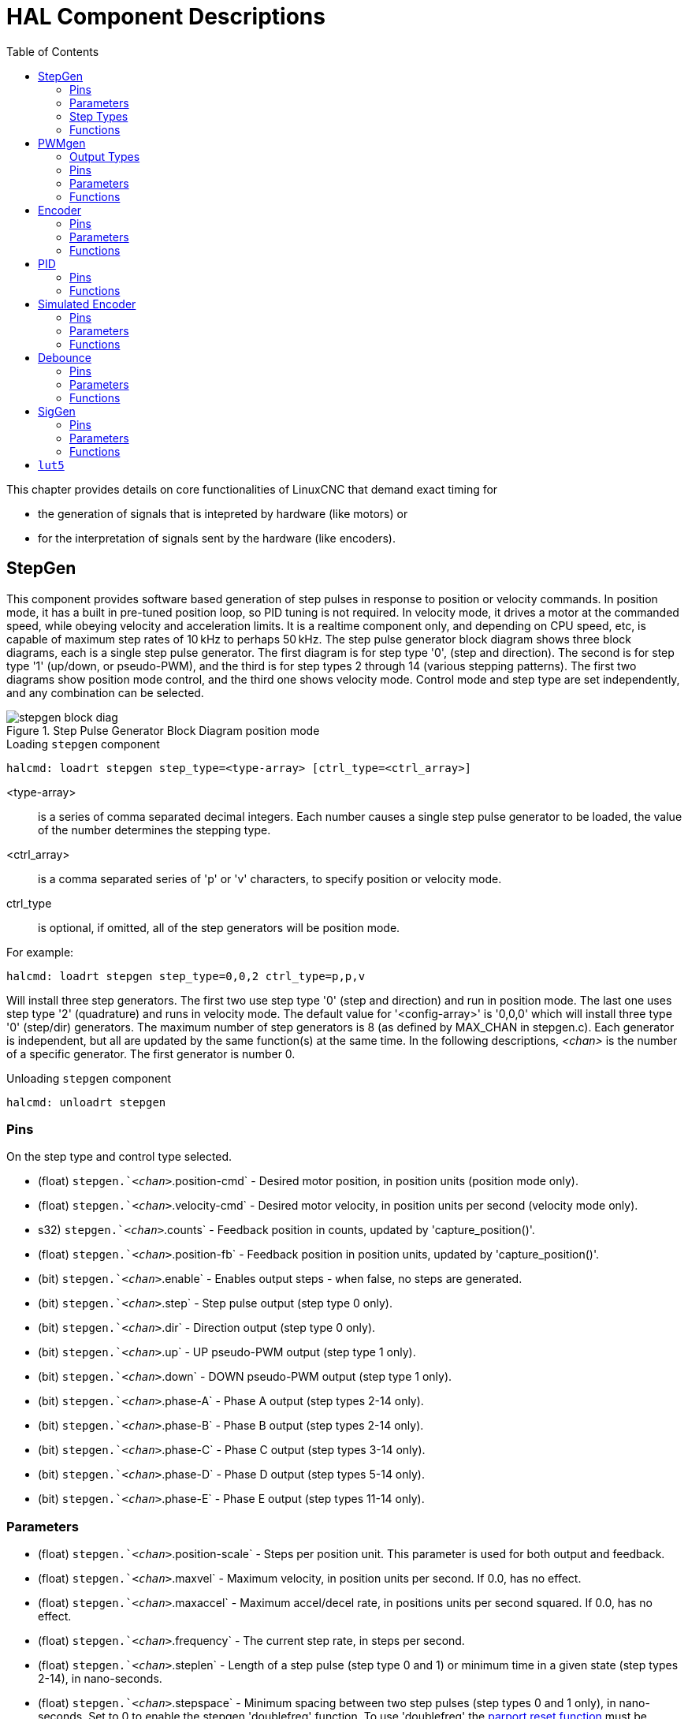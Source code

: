 :lang: en
:toc:

[[cha:realtime-components]]
= HAL Component Descriptions

This chapter provides details on core functionalities of LinuxCNC that demand exact timing for

* the generation of signals that is intepreted by hardware (like motors) or
* for the interpretation of signals sent by the hardware (like encoders).

[[sec:stepgen]]
== StepGen(((stepgen)))

This component provides software based generation of step pulses in
response to position or velocity commands. In position mode, it has a
built in pre-tuned position loop, so PID tuning is not required. In
velocity mode, it drives a motor at the commanded speed, while obeying
velocity and acceleration limits. It is a realtime component only, and
depending on CPU speed, etc, is capable of maximum step rates of 10&#8239;kHz
to perhaps 50&#8239;kHz. The step pulse generator block diagram shows three block
diagrams, each is a single step pulse generator. The first diagram is for
step type '0', (step and direction). The second is for step type '1'
(up/down, or pseudo-PWM), and the third is for step types 2 through 14
(various stepping patterns). The first two diagrams show position mode
control, and the third one shows velocity mode. Control mode and step type
are set independently, and any combination can be selected.

[[fig:stepgen-block-diagram]]
.Step Pulse Generator Block Diagram position mode(((Stepgen Block Diagram)))
image::images/stepgen-block-diag.png[align="center"]

.Loading `stepgen` component
----
halcmd: loadrt stepgen step_type=<type-array> [ctrl_type=<ctrl_array>]
----

<type-array>:: is a series of comma separated decimal integers.
  Each number causes a single step pulse generator to be loaded, the value of the number determines the stepping type.
<ctrl_array>:: is a comma separated series of 'p' or 'v' characters, to specify position or velocity mode.
ctrl_type:: is optional, if omitted, all of the step generators will be position mode.

For example:

----
halcmd: loadrt stepgen step_type=0,0,2 ctrl_type=p,p,v
----

Will install three step generators.
The first two use step type '0' (step and direction) and run in position mode.
The last one uses step type '2' (quadrature) and runs in velocity mode.
The default value for '<config-array>' is '0,0,0' which will install three type '0' (step/dir) generators.
The maximum number of step generators is 8 (as defined by MAX_CHAN in stepgen.c).
Each generator is independent, but all are updated by the same function(s) at the same time.
In the following descriptions, _<chan>_ is the number of a specific generator. The first generator is number 0.

.Unloading `stepgen` component
----
halcmd: unloadrt stepgen
----

[[sub:stepgen-pins]]
=== Pins(((HAL stepgen pins)))

On the step type and control type selected.

* (float) `stepgen.`__<chan>__`.position-cmd` - Desired motor position, in position units (position mode only).
* (float) `stepgen.`__<chan>__`.velocity-cmd` - Desired motor velocity, in position units per second (velocity mode only).
* s32) `stepgen.`__<chan>__`.counts` - Feedback position in counts, updated by 'capture_position()'.
* (float) `stepgen.`__<chan>__`.position-fb` - Feedback position in position units, updated by 'capture_position()'.
* (bit) `stepgen.`__<chan>__`.enable` - Enables output steps - when false, no steps are generated.
* (bit) `stepgen.`__<chan>__`.step` - Step pulse output (step type 0 only).
* (bit) `stepgen.`__<chan>__`.dir` - Direction output (step type 0 only).
* (bit) `stepgen.`__<chan>__`.up` - UP pseudo-PWM output (step type 1 only).
* (bit) `stepgen.`__<chan>__`.down` - DOWN pseudo-PWM output (step type 1 only).
* (bit) `stepgen.`__<chan>__`.phase-A` - Phase A output (step types 2-14 only).
* (bit) `stepgen.`__<chan>__`.phase-B` - Phase B output (step types 2-14 only).
* (bit) `stepgen.`__<chan>__`.phase-C` - Phase C output (step types 3-14 only).
* (bit) `stepgen.`__<chan>__`.phase-D` - Phase D output (step types 5-14 only).
* (bit) `stepgen.`__<chan>__`.phase-E` - Phase E output (step types 11-14 only).

[[sec:stepgen-parameters]]
=== Parameters(((HAL stepgen parameters)))

* (float) `stepgen.`__<chan>__`.position-scale` - Steps per position unit.
  This parameter is used for both output and feedback.
* (float) `stepgen.`__<chan>__`.maxvel` - Maximum velocity, in position units per second. If 0.0, has no effect.
* (float) `stepgen.`__<chan>__`.maxaccel` - Maximum accel/decel rate, in positions units per second squared.
  If 0.0, has no effect.
* (float) `stepgen.`__<chan>__`.frequency` - The current step rate, in steps per second.
* (float) `stepgen.`__<chan>__`.steplen` - Length of a step pulse (step type 0 and 1) or minimum time in a given state (step types 2-14), in nano-seconds.
* (float) `stepgen.`__<chan>__`.stepspace` - Minimum spacing between two step pulses (step types 0 and 1 only), in nano-seconds.
  Set to 0 to enable the stepgen 'doublefreq' function. To use 'doublefreq' the <<sub:parport-functions,parport reset function>> must be enabled.
* (float) `stepgen.`__<chan>__`.dirsetup` - Minimum time from a direction change to the beginning of the next step pulse (step type 0 only), in nanoseconds.
* (float) `stepgen.`__<chan>__`.dirhold` - Minimum time from the end of a step pulse to a direction change (step type 0 only), in nanoseconds.
* (float) `stepgen.`__<chan>__`.dirdelay` - Minimum time any step to a step in the opposite direction (step types 1-14 only), in nano-seconds.
* (s32) `stepgen.`__<chan>__`.rawcounts` - The raw feedback count, updated by 'make_pulses()'.

In position mode, the values of maxvel and maxaccel are used by the internal position loop to avoid generating step pulse trains that the motor cannot follow.
When set to values that are appropriate for the motor, even a large instantaneous change in commanded position will result in a smooth trapezoidal move to the new location.
The algorithm works by measuring both position error and velocity error, and calculating an acceleration that attempts to reduce both to zero at the same time.
For more details, including the contents of the 'control equation' box, consult the code.

In velocity mode, maxvel is a simple limit that is applied to the commanded velocity,
and maxaccel is used to ramp the actual frequency if the commanded velocity changes abruptly.
As in position mode, proper values for these parameters ensure that the motor can follow the generated pulse train.

[[sub:stepgen-step-types]]
=== Step Types(((HAL stepgen Step Types)))

Step generator supports 15 different _step sequences_:

.Step Type 0
Step type 0 is the standard step and direction type.
When configured for step type 0, there are four extra parameters that determine the exact timing of the step and direction signals.
In the following figure the meaning of these parameters is shown.
The parameters are in nanoseconds, but will be rounded up to an integer multiple of the thread period for the threaed that calls 'make_pulses()'.
For example, if 'make_pulses()' is called every 16&#8239;µs, and steplen is 20000, then the step pulses will be 2 x 16 = 32&#8239;µs long.
The default value for all four of the parameters is 1&#8239;ns, but the automatic rounding takes effect the first time the code runs.
Since one step requires _steplen_ ns high and _stepspace_ ns low, the maximum frequency is 1,000,000,000 divided by (_steplen_ + _stepspace_)'.
If _maxfreq_ is set higher than that limit, it will be lowered automatically.
If _maxfreq_ is zero, it will remain zero, but the output frequency will still be limited.

When using the parallel port driver the step frequency can be doubled using the <<sub:parport-functions,parport reset>> function together with StepGen's _doublefreq_ setting.

[[fig:stepdir-timing]]
.Step and Direction Timing
image::images/stepgen-type0.png[align="center"]

.Step Type 1
Step type 1 has two outputs, up and down.
Pulses appear on one or the other, depending on the direction of travel.
Each pulse is _steplen_ ns long, and the pulses are separated by at least _stepspace_ ns.
The maximum frequency is the same as for step type 0.
If _maxfreq_ is set higher than the limit it will be lowered.
If _maxfreq_ is zero, it will remain zero but the output frequency will still be limited.

[WARNING]
Do not use the parport reset function with step types 2 - 14.
Unexpected results can happen.

.Step Type 2 - 14
Step types 2 through 14 are state based, and have from two to five outputs.
On each step, a state counter is incremented or decremented.
The Two-and-Three-Phase, Four-Phase, and Five-Phase show the output patterns as a function of the state counter.
The maximum frequency is 1,000,000,000 divided by _steplen_, and as in the other modes, _maxfreq_ will be lowered if it is above the limit.

.Two-and-Three-Phase Step Types(((Two and Three Phase)))
image::images/stepgen-type2-4.png["Step Types: Two-and-Three-Phase",align="center"]

.Four-Phase Step Types(((Four Phase)))
image::images/stepgen-type5-10.png["Step Types: Four-Phase",align="center"]

.Five-Phase Step Types(((Five Phase)))
image::images/stepgen-type11-14.png["Step Types: Five-Phase",align="center"]

[[sub:stepgen-functions]]
=== Functions(((Hal stepgen Functions)))

The component exports three functions. Each function acts on all of
the step pulse generators - running different generators in different
threads is not supported.

* (funct) `stepgen.make-pulses` - High speed function to generate and count pulses (no floating point).
* (funct) `stepgen.update-freq` - Low speed function does position to velocity conversion, scaling and limiting.
* (funct) `stepgen.capture-position` - Low speed function for feedback, updates latches and scales position.

The high speed function 'stepgen.make-pulses' should be run in a very fast thread, from 10 to 50&#8239;µs depending on the capabilities of the computer.
That thread's period determines the maximum step frequency,
since 'steplen', 'stepspace', 'dirsetup', 'dirhold', and 'dirdelay' are all rounded up to a integer multiple of the thread periond in nanoseconds.
The other two functions can be called at a much lower rate.

[[sec:pwmgen]]
== PWMgen(((PWMgen)))

This component provides software based generation of PWM (Pulse Width Modulation) and PDM (Pulse Density Modulation) waveforms.
It is a realtime component only, and depending on CPU speed, etc, is capable of PWM frequencies from a few hundred Hertz at pretty good resolution,
to perhaps 10 kHz with limited resolution.

.Loading PWMgen
----
loadrt pwmgen output_type=<config-array>
----

The '<config-array>' is a series of comma separated decimal integers.
Each number causes a single PWM generator to be loaded, the value of the number determines the output type.
The following example will install three PWM generators.
There is no default value, if '<config-array>' is not specified, no PWM generators will be installed.
The maximum number of frequency generators is 8 (as defined by MAX_CHAN in pwmgen.c).
Each generator is independent, but all are updated by the same function(s) at the same time.
In the following descriptions, '_<chan>_' is the number of a specific generator.
The first generator is number 0.

.Loading PWMgen Example
----
loadrt pwmgen output_type=0,1,2
----

Will install three PWM generators.
The first will use an output of type _0_ (PWM only), the next one will use a type 1 output (PWM and direction) and the third will use a type 2 output (UP and DOWN).
There is no default value, if _<config-array>_ is not not specified, no PWM generator will be installed.
The maximum number of frequency generators is 8 (as defined by MAX_CHAN in pwmgen.c).
Each generator is independent, but all are updated by the same function(s), at the same time.
In the descriptions that follow, _<chan>_ is the number of specific generators.
The numbering of PWM generators starts at 0.

.Unloading PWMgen
----
unloadrt pwmgen
----

=== Output Types

The PWM generator supports three different 'output types'.

* 'Output type 0' - PWM output pin only.
  Only positive commands are accepted, negative values are treated as zero (and will be affected by the parameter 'min-dc' if it is non-zero).
* 'Output type 1' - PWM/PDM and direction pins.
  Positive and negative inputs will be output as positive and negative PWM.
  The direction pin is false for positive commands, and true for negative commands.
  If your control needs positive PWM for both CW and CCW use the link:../man/man9/abs.9.html[abs] component to convert your PWM signal to positive value,
  when a negative input is input.
* 'Output type 2' - UP and DOWN pins.
  For positive commands, the PWM signal appears on the up output, and the down output remains false.
  For negative commands, the PWM signal appears on the down output, and the up output remains false.
  Output type 2 is suitable for driving most H-bridges.

=== Pins

Each PWM generator will have the following pins:

* (float) `pwmgen.`__<chan>__`.value` - Command value, in arbitrary units.
  Will be scaled by the 'scale' parameter (see below).
* (bit) `pwmgen.`__<chan>__`.enable` - Enables or disables the PWM generator outputs.

Each PWM generator will also have some of these pins, depending on the output type selected:

* (bit) `pwmgen.`__<chan>__`.pwm` - PWM (or PDM) output, (output types 0 and 1 only).
* (bit) `pwmgen.`__<chan>__`.dir` - Direction output (output type 1 only).
* (bit) `pwmgen.`__<chan>__`.up` - PWM/PDM output for positive input value (output type 2 only).
* (bit) `pwmgen.`__<chan>__`.down` - PWM/PDM output for negative input value (output type 2 only).

=== Parameters

* (float) `pwmgen.`__<chan>__`.scale` - Scaling factor to convert `value`  from arbitrary units to duty cycle.
  For example if scale is set to 4000 and the input value passed to the `pwmgen.`__<chan>__`.value` is 4000 then it will be 100% duty-cycle (always on).
  If the value is 2000 then it will be a 50% 25&#8239;Hz square wave.
* (float) `pwmgen.`__<chan>__`.pwm-freq` - Desired PWM frequency, in Hz.
  If 0.0, generates PDM instead of PWM. If set higher than internal limits, next call of 'update_freq()' will set it to the internal limit.
  If non-zero, and 'dither' is false, next call of 'update_freq()' will set it to the nearest integer multiple of the 'make_pulses()' function period.
* (bit) `pwmgen.`__<chan>__`.dither-pwm` - If true, enables dithering to achieve average PWM frequencies or duty cycles that are unobtainable with pure PWM.
  If false, both the PWM frequency and the duty cycle will be rounded to values that can be achieved exactly.
* (float) `pwmgen.`__<chan>__`.min-dc` - Minimum duty cycle, between 0.0 and 1.0 (duty cycle will go to zero when disabled, regardless of this setting).
* (float) `pwmgen.`__<chan>__`.max-dc` - Maximum duty cycle, between 0.0 and 1.0.
* (float) `pwmgen.`__<chan>__`.curr-dc` - Current duty cycle - after all limiting and rounding (read only).

=== Functions

The component exports two functions. Each function acts on all of the PWM generators - running different generators in different threads is not supported.

* (funct) `pwmgen.make-pulses` - High speed function to generate PWM waveforms (no floating point).
  The high speed function `pwmgen.make-pulses` should be run in the base (fastest) thread, from 10 to 50&#8239;µs depending on the capabilities of the computer.
  That thread's period determines the maximum PWM carrier frequency, as well as the resolution of the PWM or PDM signals.
  If the base thread is 50,000&#8239;ns then every 50&#8239;µs the module decides if it is time to change the state of the output.
  At 50% duty cycle and 25&#9239;Hz PWM frequency this means that the output changes state every (1/25)&#8239;s / 50&#8239;µs * 50% = 400 iterations.
  This also means that you have a 800 possible duty cycle values (without dithering).
* (funct) `pwmgen.update` - Low speed function to scale and limit value and handle other parameters.
  This is the function of the module that does the more complicated mathematics to work out how many base-periods the output should be high for, and how many it should be low for.

[[sec:encoder]]
== Encoder(((encoder)))

This component provides software based counting of signals from quadrature (or single-pulse) encoders.
It is a realtime component only, and depending on CPU speed, latency, etc, is capable of maximum count rates of 10&#8239;kHz to perhaps up to 50&#8239;kHz.

The base thread should be 1/2 count speed to allow for noise and timing variation.
For example if you have a 100 pulse per revolution encoder on the spindle and your maximum RPM is 3000 the maximum base thread should be 25&#8239;µs.
A 100 pulse per revolution encoder will have 400 counts.
The spindle speed of 3000&#8239;RPM = 50&#8239;RPS (revolutions per second). 400 * 50 = 20,000 counts per second or 50&#8239;µs between counts.

The Encoder Counter Block Diagram is a block diagram of one channel of an encoder counter.

[[fig:encoder-block-diagram]]
.Encoder Counter Block Diagram(((Encoder Block Diagram)))
image::images/encoder-block-diag.png[align="center"]

.Loading Encoder
----
halcmd: loadrt encoder [num_chan=<counters>]
----

_<counters>_ is the number of encoder counters that you want to install.
If 'num_chan' is not specified, three counters will be installed.
The maximum number of counters is 8 (as defined by MAX_CHAN in encoder.c).
Each counter is independent, but all are updated by the same function(s) at the same time.
In the following descriptions, _<chan>_ is the number of a specific counter. The first counter is number 0.

.Unloading Encoder
----
halcmd: unloadrt encoder
----

=== Pins

* `encoder._<chan>_.counter-mode` (bit, I/O) (default: FALSE) - Enables counter mode.
  When true, the counter counts each rising edge of the phase-A input, ignoring the value on phase-B.
  This is useful for counting the output of a single channel (non-quadrature) sensor. When false, it counts in quadrature mode.
* `encoder._<chan>_.missing-teeth` (s32, In) (default: 0) - Enables the use
  of missing-tooth index. This allows a single IO pin to provide both
  position and index information. If the encoder wheel has 58 teeth with
  two missing, spaced as if there were 60(common for automotive crank
  sensors) then the position-scale should be set to 60 and
  missing-teeth to 2. To use this mode counter-mode should be set
  true. This mode will work for lathe threading but not for rigid
  tapping.
* `encoder._<chan>_.counts` (s32, Out) - Position in encoder counts.
* `encoder._<chan>_.counts-latched` (s32, Out) - Not used at this time.
* `encoder._<chan>_.index-enable` (bit, I/O) - When True, `counts` and
  `position` are reset to zero on next rising edge of Phase Z. +
  At the same time, `index-enable` is reset to zero to indicate that the rising edge has occurred.
  The `index-enable` pin is bi-directional.
  If `index-enable` is False, the Phase Z channel of the encoder will be ignored, and the counter will count normally.
  The encoder driver will never set `index-enable` True. However, some other component may do so.
* `encoder._<chan>_.latch-falling` (bit, In) (default: TRUE) - Not used at this time.
* `encoder._<chan>_.latch-input` (bit, In) (default: TRUE) - Not used at this time.
* `encoder._<chan>_.latch-rising` (bit, In) - Not used at this time.
* `encoder._<chan>_.min-speed-estimate` (float, in) - Determine the minimum true velocity magnitude,
  at which velocity will be estimated as nonzero and position-interpolated will be interpolated.
  The units of `min-speed-estimate` are the same as the units of `velocity`.
  Scale factor, in counts per length unit.
  Setting this parameter too low will cause it to take a long time for velocity to go to 0 after encoder pulses have stopped arriving.
* `encoder._<chan>_.phase-A` (bit, In) - Phase A of the quadrature encoder signal.
* `encoder._<chan>_.phase-B` (bit, In) - Phase B of the quadrature encoder signal.
* `encoder._<chan>_.phase-Z` (bit, In) - Phase Z (index pulse) of the quadrature encoder signal.
* `encoder._<chan>_.position` (float, Out) - Position in scaled units (see `position-scale`).
* `encoder._<chan>_.position-interpolated` (float, Out) - Position in scaled units, interpolated between encoder counts. +
  The `position-interpolated` attempts to interpolate between encoder counts, based on the most recently measured velocity.
  Only valid when velocity is approximately constant and above `min-speed-estimate`.
  Do not use for position control, since its value is incorrect at low speeds, during direction reversals, and during speed changes. +
  However, it allows a low ppr encoder (including a one pulse per revolution 'encoder') to be used for lathe threading, and may have other uses as well.
* `encoder._<chan>_.position-latched` (float, Out) - Not used at this time.
* `encoder._<chan>_.position-scale` (float, I/O) - Scale factor, in counts per length unit. For example, if
  position-scale is 500, then 1000 counts of the encoder will be reported as a position of 2.0 units.
* `encoder._<chan>_.rawcounts` (s32, In) - The raw count, as determined by update-counters.
  This value is updated more frequently than counts and position.
  It is also unaffected by reset or the index pulse.
* `encoder._<chan>_.reset` (bit, In) - When True, force 'counts' and 'position' to zero immediately.
* `encoder._<chan>_.velocity` (float, Out) - Velocity in scaled units per second.
  `encoder' uses an algorithm that greatly reduces quantization noise as compared to simply differentiating the 'position' output.
  When the magnitude of the true velocity is below min-speed-estimate, the velocity output is 0.
* `encoder._<chan>_.x4-mode` (bit, I/O) (default: TRUE) - Enables times-4 mode.
  When true, the counter counts each edge of the quadrature waveform (four counts per full cycle).
  When false, it only counts once per full cycle.
  In counter-mode, this parameter is ignored. The 1x mode is useful for some jogwheels.

=== Parameters

* `encoder._<chan>_.capture-position.time` (s32, RO)
* `encoder._<chan>_.capture-position.tmax` (s32, RW)
* `encoder._<chan>_.update-counters.time` (s32, RO)
* `encoder._<chan>_.update-counter.tmax` (s32, RW)

=== Functions

The component exports two functions.
Each function acts on all of the encoder counters - running different counters in different threads is not supported.

* (funct) `encoder.update-counters` - High speed function to count pulses (no floating point).
* (funct) `encoder.capture-position` - Low speed function to update latches and scale position.

[[sec:pid]]
== PID(((PID)))

This component provides Proportional/Integral/Derivative control loops.
It is a realtime component only. For simplicity, this discussion assumes that we are talking about position loops,
however this component can be used to implement other feedback loops such as speed, torch height, temperature, etc.
The PID Loop Block Diagram is a block diagram of a single PID loop.

[[fig:pid-block-diag]]
.PID Loop Block Diagram(((PID Block Diagram)))
image::images/pid-block-diag.png[align="center"]

.Loading PID
----
halcmd: loadrt pid [num_chan=<loops>] [debug=1]
----

_<loops>_ is the number of PID loops that you want to install.
If _num_chan_ is not specified, one loop will be installed.
The maximum number of loops is 16 (as defined by MAX_CHAN in pid.c).
Each loop is completely independent. In the following descriptions, _<loopnum>_ is the loop number of a specific loop.
The first loop is number 0.

If `debug=1` is specified, the component will export a few extra pins that may be useful during debugging and tuning.
By default, the extra pins are not exported, to save shared memory space and avoid cluttering the pin list.

.Unloading PID
----
halcmd: unloadrt pid
----

=== Pins

The three most important pins are

* (float) `pid.`__<loopnum>__`.command` - The desired position, as commanded by another system component.
* (float) `pid.`__<loopnum>__`.feedback` - The present position, as measured by a feedback device such as an encoder.
* (float) `pid.`__<loopnum>__`.output` - A velocity command that attempts to move from the present position to the desired position.

For a position loop, `.command` and `.feedback` are in position units.
For a linear axis, this could be inches, mm, meters, or whatever is relevant.
Likewise, for an angular axis, it could be degrees, radians, etc.
The units of the `.output` pin represent the change needed to make the feedback match the command.
As such, for a position loop `.output` is a velocity, in inches/s, mm/s, degrees/s, etc.
Time units are always seconds, and the velocity units match the position units.
If command and feedback are in meters, then output is in meters per second.

Each loop has two pins which are used to monitor or control the general operation of the component.

* '(float) pid._<loopnum>_.error' - Equals '.command' minus '.feedback'.
* '(bit) pid._<loopnum>_.enable' - A bit that enables the loop.
  If '.enable' is false, all integrators are reset, and the output is forced to zero.
  If '.enable' is true, the loop operates normally.

Pins used to report saturation. Saturation occurs when the output of the PID block is at its maximum or minimum limit.

* '(bit) pid._<loopnum>_.saturated' - True when output is saturated.
* '(float) pid._<loopnum>_.saturated_s' - The time the output has been saturated.
* '(s32) pid._<loopnum>_.saturated_count' - The time the output has been saturated.

The PID gains, limits, and other 'tunable' features of the loop are available as pins so that they can be adjusted dynamically for more advanced tuning possibilities.

* '(float) pid._<loopnum>_.Pgain' - Proportional gain
* '(float) pid._<loopnum>_.Igain' - Integral gain
* '(float) pid._<loopnum>_.Dgain' - Derivative gain
* '(float) pid._<loopnum>_.bias' - Constant offset on output
* '(float) pid._<loopnum>_.FF0' - Zeroth order feedforward - output proportional to command (position).
* '(float) pid._<loopnum>_.FF1' - First order feedforward - output proportional to derivative of command (velocity).
* '(float) pid._<loopnum>_.FF2' - Second order feedforward - output proportional to 2^nd^ derivative of command (acceleration).
* '(float) pid._<loopnum>_.deadband' - Amount of error that will be ignored
* '(float) pid._<loopnum>_.maxerror' - Limit on error
* '(float) pid._<loopnum>_.maxerrorI' - Limit on error integrator
* '(float) pid._<loopnum>_.maxerrorD' - Limit on error derivative
* '(float) pid._<loopnum>_.maxcmdD' - Limit on command derivative
* '(float) pid._<loopnum>_.maxcmdDD' - Limit on command 2^nd^ derivative
* '(float) pid._<loopnum>_.maxoutput' - Limit on output value

All _max*_ limits are implemented so that if the value of this parameter is zero, there is no limit.

If 'debug=1' was specified when the component was installed, four additional pins will be exported:

* '(float) pid._<loopnum>_.errorI' - Integral of error.
* '(float) pid._<loopnum>_.errorD' - Derivative of error.
* '(float) pid._<loopnum>_.commandD' - Derivative of the command.
* '(float) pid._<loopnum>_.commandDD' - 2^nd^ derivative of the command.

=== Functions

The component exports one function for each PID loop.
This function performs all the calculations needed for the loop.
Since each loop has its own function, individual loops can be included in different threads and execute at different rates.

* '(funct) pid._<loopnum>_.do_pid_calcs' - Performs all calculations
  for a single PID loop.

If you want to understand the exact algorithm used to compute the output of the PID loop, refer to
- figure <<fig:pid-block-diag,PID Loop Block Diagram>>,
- the comments at the beginning of 'emc2/src/hal/components/pid.c', and of course to
- the code itself.
The loop calculations are in the C function 'calc_pid()'.

[[sec:simulated-encoder]]
== Simulated Encoder(((Simulated Encoder)))

The simulated encoder is exactly that.
It produces quadrature pulses with an index pulse, at a speed controlled by a HAL pin.
Mostly useful for testing.

.Loading sim-encoder
----
halcmd: loadrt sim-encoder num_chan=<number>
----

_<number>_ is the number of encoders that you want to simulate
If not specified, one encoder will be installed.
The maximum number is 8 (as defined by MAX_CHAN in sim_encoder.c).

.Unloading sim-encoder
----
halcmd: unloadrt sim-encoder
----

=== Pins

* (float) `sim-encoder.`__<chan-num>__`.speed` - The speed command for the simulated shaft.
* (bit) `sim-encoder.`__<chan-num>__`.phase-A` - Quadrature output.
* (bit) `sim-encoder.`__<chan-num>__`.phase-B` - Quadrature output.
* (bit) `sim-encoder.`__<chan-num>__`.phase-Z` - Index pulse output.

When `.speed` is positive, `.phase-A` leads `.phase-B`.

=== Parameters

* (u32) `sim-encoder.`__<chan-num>__`.ppr` - Pulses Per Revolution.
* (float) `sim-encoder.`__<chan-num>__`.scale` - Scale Factor for `.speed`.
  The default is 1.0, which means that `.speed` is in revolutions per second.
  Change to 60 for RPM, to 360 for degrees per second, 6.283185 (= 2*&pi;) for radians per second, etc.

Note that pulses per revolution is not the same as counts per revolution.
A pulse is a complete quadrature cycle.
Most encoder counters will count four times during one complete cycle.

=== Functions

The component exports two functions. Each function affects all simulated encoders.

* (funct) `sim-encoder.make-pulses` - High speed function to generate quadrature pulses (no floating point).
* (funct) `sim-encoder.update-speed` - Low speed function to read `.speed`, do scaling, and set up `.make-pulses`.

[[sec:debounce]]
== Debounce(((debounce)))

Debounce is a realtime component that can filter the glitches created by mechanical switch contacts.
It may also be useful in other applications where short pulses are to be rejected.

.Loading debounce
----
halcmd: loadrt debounce cfg=<config-string>
----

_<config-string>_:: Is a series of comma separated decimal integers.
  Each number install  a group of identical debounce filters, the number determines how many filters are in the group.

.Loading debounce Example
----
halcmd: loadrt debounce cfg=1,4,2
----

will install three groups of filters. Group 0 contains one filter, group 1 contains four, and group 2 contains two filters.
The default value for _<config-string>_ is "1" which will install a single group containing a single filter.
The maximum number of groups 8 (as defined by MAX_GROUPS in debounce.c).
The maximum number of filters in a group is limited only by shared memory space.
Each group is completely independent.
All filters in a single group are identical, and they are all updated by the same function at the same time.
In the following descriptions, _<G>_ is the group number and _<F>_ is the filter number within the group.
The first filter is group 0, filter 0.

.Unloading debounce
----
halcmd: unloadrt debounce
----

=== Pins

Each individual filter has two pins.

* (bit) `debounce.`__<G>__.__<F>__`.in` - Input of filter _<F>_ in group _<G>_.
* (bit) `debounce.`__<G>__.__<F>__`.out` - Output of filter _<F>_ in group _<G>_.

=== Parameters

Each group of filters has one parameterfootnote:[Each individual filter also has an internal state variable.
There is a compile time switch that can export that variable as a parameter.
This is intended for testing, and simply wastes shared memory under normal circumstances.].

* (s32) `debounce.`__<G>__`.delay` - Filter delay for all filters in group _<G>_.

The filter delay is in units of thread periods. The minimum delay is zero.
The output of a zero delay filter exactly follows its input - it doesn't filter anything.
As `.delay` increases, longer and longer glitches are rejected.
If `.delay` is 4, all glitches less than or equal to four thread periods will be rejected.

=== Functions

Each group of filters has one function, which updates all the filters in that group 'simultaneously'.
Different groups of filters can be updated from different threads at different periods.

* (funct) `debounce.`__<G>__ - Updates all filters in group _<G>_.

[[sec:siggen]]
== SigGen(((SigGen)))

SigGen is a realtime component that generates square, triangle, and sine waves. It is primarily used for testing.

.Loading siggen
----
halcmd: loadrt siggen [num_chan=<chans>]
----

<chans>:: is the number of signal generators that you want to install.
  If 'numchan' is not specified, one signal generator will be installed.
  The maximum number of generators is 16 (as defined by MAX_CHAN in siggen.c).
  Each generator is completely independent.
  In the following descriptions is
_<chan>_:: the number of a specific signal generator (the numbers start at 0).

.Unloading siggen
----
halcmd: unloadrt siggen
----

=== Pins

Each generator has five output pins.

* (float) `siggen.`__<chan>__`.sine` - Sine wave output.
* (float) `siggen.`__<chan>__`.cosine` - Cosine output.
* (float) `siggen.`__<chan>__`.sawtooth` - Sawtooth output.
* (float) `siggen.`__<chan>__`.triangle` - Triangle wave output.
* (float) `siggen.`__<chan>__`.square` - Square wave output.

All five outputs have the same frequency, amplitude, and offset.

In addition to the output pins, there are three control pins:

* (float) `siggen.`__<chan>__`.frequency` - Sets the frequency in Hertz, default value is 1 Hz.
* (float) `siggen.`__<chan>__`.amplitude` - Sets the peak amplitude of the output waveforms, default is 1.
* (float) `siggen.`__<chan>__`.offset` - Sets DC offset of the output waveforms, default is 0.

For example, if `siggen.0.amplitude` is 1.0 and `siggen.0.offset` is 0.0,
the outputs will swing from -1.0 to +1.0. If `siggen.0.amplitude` is 2.5 and `siggen.0.offset` is 10.0, then the outputs will swing from 7.5 to 12.5.

=== Parameters

None. footnote:[Prior to version 2.1, frequency, amplitude, and offset were parameters.
They were changed to pins to allow control by other components.]

=== Functions

* (funct) `siggen.`__<chan>__`.update` - Calculates new values for all five outputs.

[[sec:lut5]]
== `lut5`(((lut5)))

The `lut5` component is a 5 input logic component based on a look up table.

* `lut5` does not require a floating point thread.

.Loading `lut5`
----
loadrt lut5 [count=N|names=name1[,name2...]]
addf lut5.N servo-thread | base-thread
setp lut5.N.function 0xN
----

.`lut5` Computing Function
To compute the hexadecimal number for the function starting from the top put a 1 or 0 to indicate if that row would be true or false.
Next write down every number in the output column starting from the top and writing them from right to left.
This will be the binary number.
Using a calculator with a program view like the one in Ubuntu enter the binary number and then convert it to hexadecimal and that will be the value for function.

.`lut5` Look Up Table
[width="50%",cols="6*^",options="header"]
|===
|Bit 4 |Bit 3 |Bit 2 |Bit 1 |Bit 0 |Output
|0 |0 |0 |0 |0 |
|0 |0 |0 |0 |1 |
|0 |0 |0 |1 |0 |
|0 |0 |0 |1 |1 |
|0 |0 |1 |0 |0 |
|0 |0 |1 |0 |1 |
|0 |0 |1 |1 |0 |
|0 |0 |1 |1 |1 |
|0 |1 |0 |0 |0 |
|0 |1 |0 |0 |1 |
|0 |1 |0 |1 |0 |
|0 |1 |0 |1 |1 |
|0 |1 |1 |0 |0 |
|0 |1 |1 |0 |1 |
|0 |1 |1 |1 |0 |
|0 |1 |1 |1 |1 |
|1 |0 |0 |0 |0 |
|1 |0 |0 |0 |1 |
|1 |0 |0 |1 |0 |
|1 |0 |0 |1 |1 |
|1 |0 |1 |0 |0 |
|1 |0 |1 |0 |1 |
|1 |0 |1 |1 |0 |
|1 |0 |1 |1 |1 |
|1 |1 |0 |0 |0 |
|1 |1 |0 |0 |1 |
|1 |1 |0 |1 |0 |
|1 |1 |0 |1 |1 |
|1 |1 |1 |0 |0 |
|1 |1 |1 |0 |1 |
|1 |1 |1 |1 |0 |
|1 |1 |1 |1 |1 |
|===

.`lut5` Two Inputs Example
In the following table we have selected the output state for each line that we wish to be true.

.`lut5` Two Inputs Example Look Up Table
[width="50%",cols="6*^",options="header"]
|===
|Bit 4 |Bit 3 |Bit 2 |Bit 1 |Bit 0 |Output
|0 |0 |0 |0 |0 |0
|0 |0 |0 |0 |1 |1
|0 |0 |0 |1 |0 |0
|0 |0 |0 |1 |1 |1
|===

Looking at the output column of our example we want the output to be on when Bit 0 or Bit 0 and Bit1 is on and nothing else.
The binary number is 'b1010' (rotate the output 90 degrees CW).
Enter this number into the calculator then change the display to hexadecimal and the number needed for function is '0xa'.
The hexadecimal prefix is '0x'.

// vim: set syntax=asciidoc:
